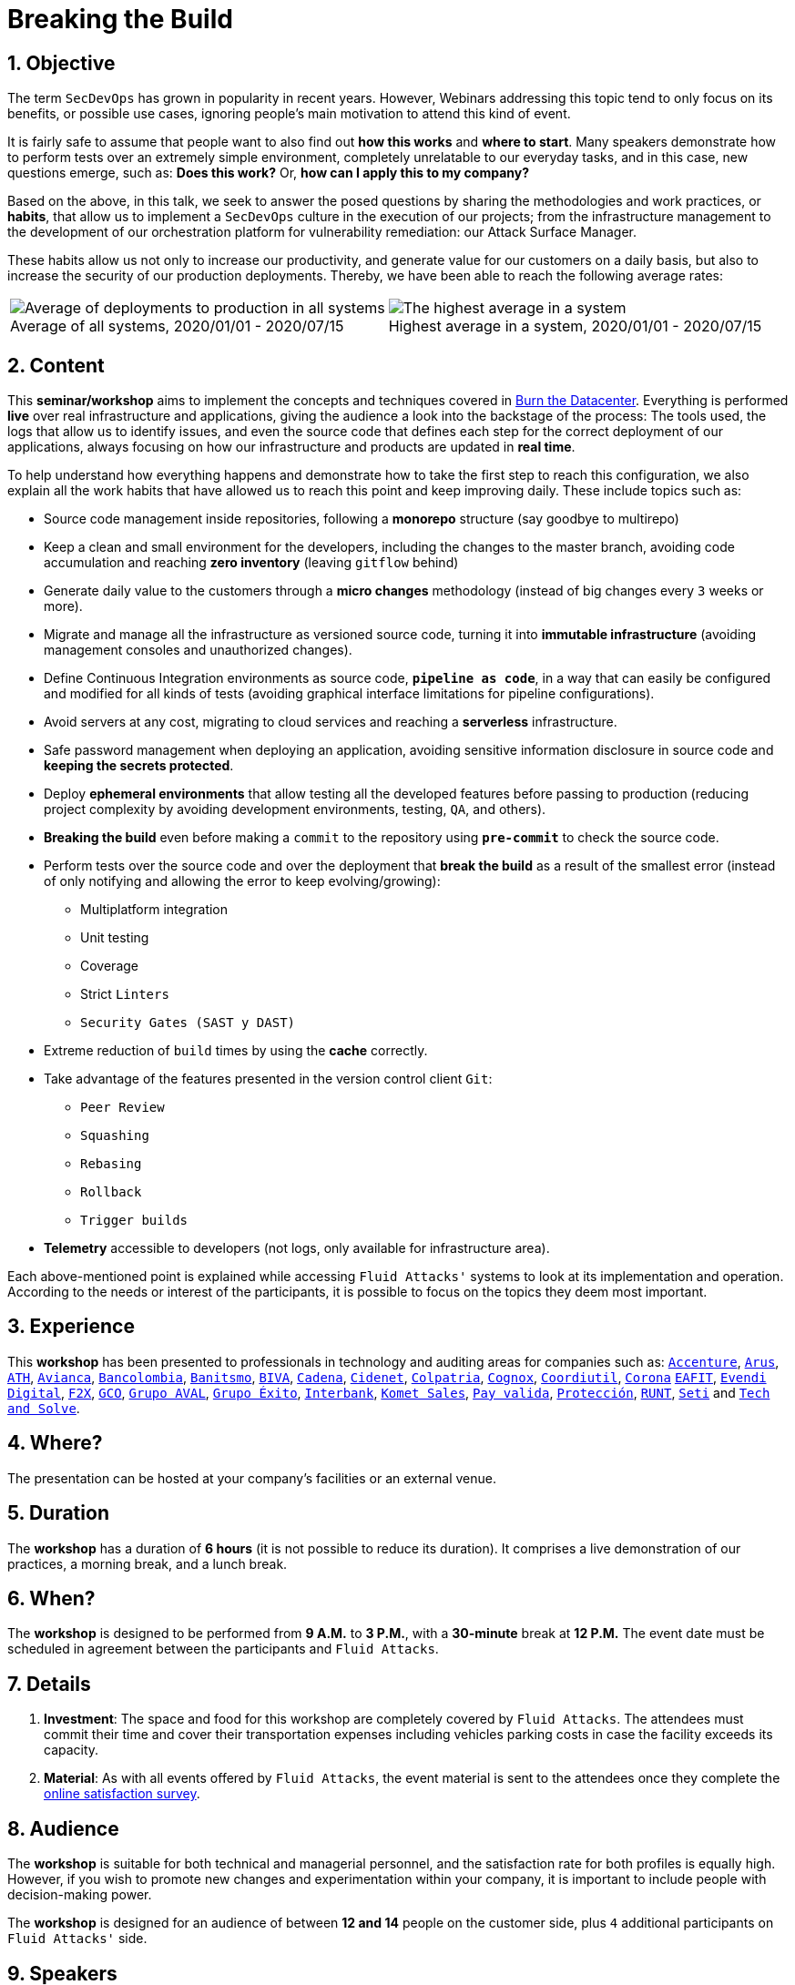 :page-slug: about-us/events/breaking-the-build/
:page-subtitle: Our SecDevOps Habits
:category: events
:page-description: The conference Breaking the Build presents Fluid Attacks' SecDevOps habits that allow us to keep improving every day, and how to implement them in your company.
:page-keywords: Fluid Attacks, SecDevOps, Habits, Breaking the Build, CI-CD, Conference, Pentesting, Ethical Hacking
:eventspage: yes
:page-banner: events-bg

= Breaking the Build

== 1. Objective

The term `SecDevOps` has grown in popularity in recent years.
However, Webinars addressing this topic
tend to only focus on its benefits, or possible use cases,
ignoring people’s main motivation to attend this kind of event.

It is fairly safe to assume that people want to also find out
*how this works* and *where to start*.
Many speakers demonstrate how to perform tests
over an extremely simple environment,
completely unrelatable to our everyday tasks,
and in this case, new questions emerge, such as:
*Does this work?* Or, *how can I apply this to my company?*

Based on the above, in this talk,
we seek to answer the posed questions
by sharing the methodologies and work practices, or *habits*,
that allow us to implement a `SecDevOps` culture
in the execution of our projects;
from the infrastructure management to the development of our orchestration platform
for vulnerability remediation: our Attack Surface Manager.

These habits allow us not only to increase our productivity,
and generate value for our customers on a daily basis,
but also to increase the security of our production deployments.
Thereby, we have been able to reach the following average rates:

[role="tb-alt center"]
[frame="none",cols=2,caption=""]
|====
a|[caption=""]
.Average of all systems, 2020/01/01 - 2020/07/15
image::https://res.cloudinary.com/fluid-attacks/image/upload/v1620227871/airs/about-us/events/global-average_m9xxvl.webp[Average of deployments to production in all systems]
a|[caption=""]
.Highest average in a system, 2020/01/01 - 2020/07/15
image::https://res.cloudinary.com/fluid-attacks/image/upload/v1620227871/airs/about-us/events/max-average_js7kyc.webp[The highest average in a system]
|====

== 2. Content

This *seminar/workshop* aims to implement
the concepts and techniques
covered in link:../burn-the-datacenter/[Burn the Datacenter].
Everything is performed *live*
over real infrastructure and applications,
giving the audience a look into the backstage of the process:
The tools used, the logs that allow us to identify issues,
and even the source code that defines each step
for the correct deployment of our applications,
always focusing on how our infrastructure and products
are updated in *real time*.

To help understand how everything happens
and demonstrate how to take the first step to reach this configuration,
we also explain all the work habits
that have allowed us to reach this point and keep improving daily.
These include topics such as:

* Source code management inside repositories,
following a *monorepo* structure
(say goodbye to multirepo)

* Keep a clean and small environment for the developers,
including the changes to the master branch,
avoiding code accumulation
and reaching *zero inventory* (leaving `gitflow` behind)

* Generate daily value to the customers
through a *micro changes* methodology
(instead of big changes every `3` weeks or more).

* Migrate and manage all the infrastructure as versioned source code,
turning it into *immutable infrastructure*
(avoiding management consoles and unauthorized changes).

* Define Continuous Integration environments as source code,
`*pipeline as code*`, in a way that can easily be configured
and modified for all kinds of tests
(avoiding graphical interface limitations for pipeline configurations).

* Avoid servers at any cost, migrating to cloud services
and reaching a *serverless* infrastructure.

* Safe password management when deploying an application,
avoiding sensitive information disclosure in source code
and *keeping the secrets protected*.

* Deploy *ephemeral environments* that allow testing
all the developed features before passing to production
(reducing project complexity by avoiding development environments,
testing, `QA`, and others).

* *Breaking the build* even before making a `commit` to the repository
using `*pre-commit*` to check the source code.

* Perform tests over the source code and over the deployment
that *break the build* as a result of the smallest error
(instead of only notifying and allowing the error to keep evolving/growing):

** Multiplatform integration
** Unit testing
** Coverage
** Strict `Linters`
** `Security Gates (SAST y DAST)`

* Extreme reduction of `build` times
by using the *cache* correctly.

*  Take advantage of the features presented
in the version control client `Git`:

** `Peer Review`
** `Squashing`
** `Rebasing`
** `Rollback`
** `Trigger builds`

* *Telemetry* accessible to developers
(not logs, only available for infrastructure area).

Each above-mentioned point is explained
while accessing `Fluid Attacks'` systems
to look at its implementation and operation.
According to the needs or interest of the participants,
it is possible to focus on the topics they deem most important.

== 3. Experience

This *workshop* has been presented to professionals
in technology and auditing areas for companies such as:
link:https://www.accenture.com/co-es/new-applied-now[`Accenture`],
link:https://www.arus.com.co/[`Arus`],
link:https://www.ath.com.co/wps/themes/html/ath/index.html[`ATH`],
link:https://www.avianca.com/co/es/[`Avianca`],
link:https://www.grupobancolombia.com/wps/portal/personas[`Bancolombia`],
link:https://www.banistmo.com/[`Banitsmo`],
link:https://www.biva.mx/en/web/portal-biva/home[`BIVA`],
link:https://www.cadena.com.co/[`Cadena`],
link:http://cidenet.com.co/[`Cidenet`],
link:https://www.colpatria.com/[`Colpatria`],
link:http://www.cognox.co[`Cognox`],
link:https://www.vendesfacil.com/[`Coordiutil`],
link:https://www.corona.co/[`Corona`]
link:http://www.eafit.edu.co/[`EAFIT`],
link:https://evendidigital.com/[`Evendi Digital`],
link:https://www.f2x.com.co/[`F2X`], link:http://www.gco.com.co/[`GCO`],
link:https://www.grupoaval.com/wps/portal/grupo-aval/aval/[`Grupo AVAL`],
link:https://www.grupoexito.com.co/es/[`Grupo Éxito`],
link:https://interbank.pe/[`Interbank`],
link:https://www.kometsales.com/[`Komet Sales`],
link:https://www.payvalida.com/[`Pay valida`],
link:https://www.proteccion.com/wps/portal/proteccion/[`Protección`],
link:https://www.runt.com.co/[`RUNT`],
link:https://seti.com.co/[`Seti`]
and link:http://www.techandsolve.com/[`Tech and Solve`].

== 4. Where?

The presentation can be hosted
at your company's facilities or an external venue.

== 5. Duration

The *workshop* has a duration of *6 hours*
(it is not possible to reduce its duration).
It comprises a live demonstration of our practices,
a morning break, and a lunch break.

== 6. When?

The *workshop* is designed to be performed from *9 A.M.* to *3 P.M.*,
with a *30-minute* break at *12 P.M.*
The event date must be scheduled in agreement
between the participants and `Fluid Attacks`.

== 7. Details

. *Investment*: The space and food for this workshop
are completely covered by `Fluid Attacks`.
The attendees must commit their time
and cover their transportation expenses
including vehicles parking costs
in case the facility exceeds its capacity.

. *Material*: As with all events offered by `Fluid Attacks`,
the event material is sent to the attendees
once they complete the link:https://fluidattacks.formstack.com/forms/talk[online satisfaction survey].

== 8. Audience

The *workshop* is suitable for both technical and managerial personnel,
and the satisfaction rate for both profiles is equally high.
However, if you wish to promote new changes
and experimentation within your company,
it is important to include people with decision-making power.

The *workshop* is designed for an audience
of between *12 and 14* people on the customer side,
plus `4` additional participants on `Fluid Attacks'` side.

== 9. Speakers

* Juan Restrepo
* [button]#link:../../people/ralvarez/[Rafael Álvarez]#
* Daniel Salazar
